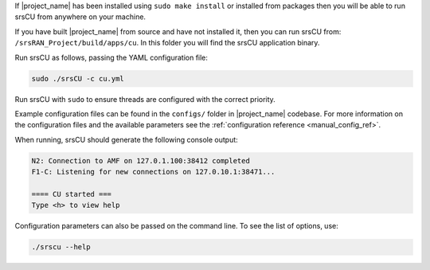 If |project_name| has been installed using ``sudo make install`` or installed from packages then you will be able to run srsCU from anywhere on your machine. 

If you have built |project_name| from source and have not installed it, then you can run srsCU from: ``/srsRAN_Project/build/apps/cu``. In this folder you will find the srsCU application binary. 

Run srsCU as follows, passing the YAML configuration file:  

.. code-block:: bash

   sudo ./srsCU -c cu.yml
   
Run srsCU with ``sudo`` to ensure threads are configured with the correct priority. 

Example configuration files can be found in the ``configs/`` folder in |project_name| codebase. For more information on the configuration files and the available parameters see the :ref:`configuration reference <manual_config_ref>`.

When running, srsCU should generate the following console output:

.. code-block:: bash

    N2: Connection to AMF on 127.0.1.100:38412 completed
    F1-C: Listening for new connections on 127.0.10.1:38471...

    ==== CU started ===
    Type <h> to view help   

Configuration parameters can also be passed on the command line. To see the list of options, use: 

.. code-block:: bash

   ./srscu --help